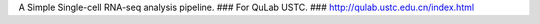 A Simple Single-cell RNA-seq analysis pipeline.
###
For QuLab USTC.
###
http://qulab.ustc.edu.cn/index.html
